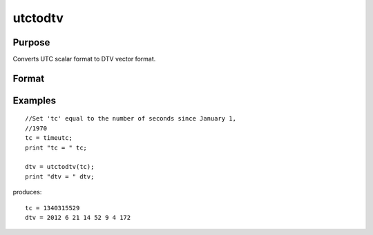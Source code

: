 
utctodtv
==============================================

Purpose
----------------
Converts UTC scalar format to DTV vector format.

Format
----------------
.. function:: utctodtv(utc)

    :param utc: UTC scalar format.
    :type utc: Nx1 vector

    :returns: dtv (*Nx8 matrix*), DTV vector format.

Examples
----------------

::

    //Set 'tc' equal to the number of seconds since January 1,
    //1970
    tc = timeutc;
    print "tc = " tc;
    
    dtv = utctodtv(tc);
    print "dtv = " dtv;

produces:

::

    tc = 1340315529
    dtv = 2012 6 21 14 52 9 4 172

.. seealso:: Functions :func:`dtvnormal`, :func:`timeutc`, :func:`utctodt`, :func:`dttodtv`, :func:`dttoutc`, :func:`dtvtodt`, :func:`dtvtoutc`, :func:`strtodt`, :func:`dttostr`
